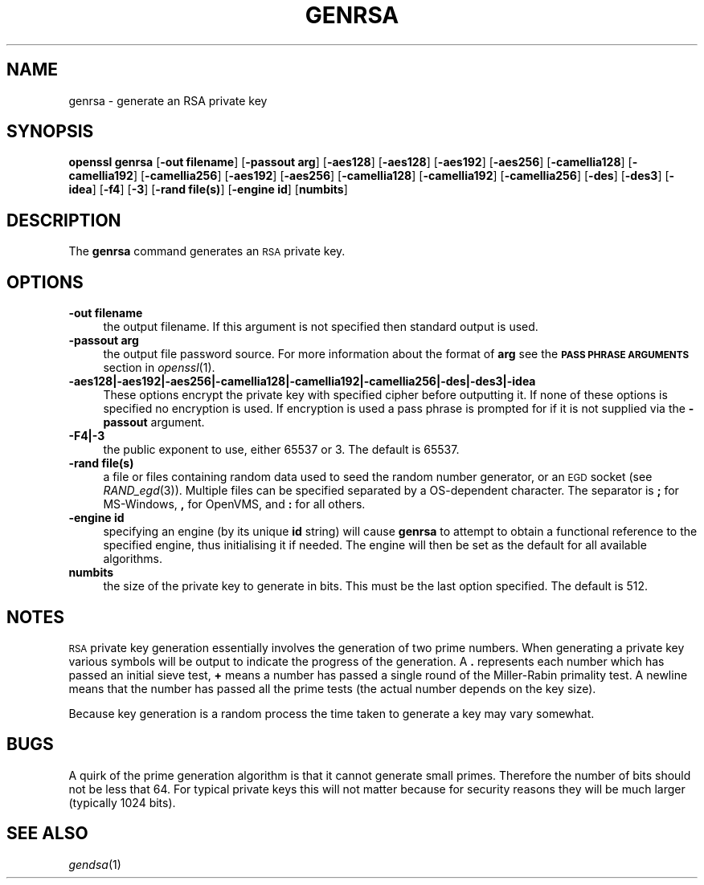 .\" Automatically generated by Pod::Man 2.28 (Pod::Simple 3.29)
.\"
.\" Standard preamble:
.\" ========================================================================
.de Sp \" Vertical space (when we can't use .PP)
.if t .sp .5v
.if n .sp
..
.de Vb \" Begin verbatim text
.ft CW
.nf
.ne \\$1
..
.de Ve \" End verbatim text
.ft R
.fi
..
.\" Set up some character translations and predefined strings.  \*(-- will
.\" give an unbreakable dash, \*(PI will give pi, \*(L" will give a left
.\" double quote, and \*(R" will give a right double quote.  \*(C+ will
.\" give a nicer C++.  Capital omega is used to do unbreakable dashes and
.\" therefore won't be available.  \*(C` and \*(C' expand to `' in nroff,
.\" nothing in troff, for use with C<>.
.tr \(*W-
.ds C+ C\v'-.1v'\h'-1p'\s-2+\h'-1p'+\s0\v'.1v'\h'-1p'
.ie n \{\
.    ds -- \(*W-
.    ds PI pi
.    if (\n(.H=4u)&(1m=24u) .ds -- \(*W\h'-12u'\(*W\h'-12u'-\" diablo 10 pitch
.    if (\n(.H=4u)&(1m=20u) .ds -- \(*W\h'-12u'\(*W\h'-8u'-\"  diablo 12 pitch
.    ds L" ""
.    ds R" ""
.    ds C` ""
.    ds C' ""
'br\}
.el\{\
.    ds -- \|\(em\|
.    ds PI \(*p
.    ds L" ``
.    ds R" ''
.    ds C`
.    ds C'
'br\}
.\"
.\" Escape single quotes in literal strings from groff's Unicode transform.
.ie \n(.g .ds Aq \(aq
.el       .ds Aq '
.\"
.\" If the F register is turned on, we'll generate index entries on stderr for
.\" titles (.TH), headers (.SH), subsections (.SS), items (.Ip), and index
.\" entries marked with X<> in POD.  Of course, you'll have to process the
.\" output yourself in some meaningful fashion.
.\"
.\" Avoid warning from groff about undefined register 'F'.
.de IX
..
.nr rF 0
.if \n(.g .if rF .nr rF 1
.if (\n(rF:(\n(.g==0)) \{
.    if \nF \{
.        de IX
.        tm Index:\\$1\t\\n%\t"\\$2"
..
.        if !\nF==2 \{
.            nr % 0
.            nr F 2
.        \}
.    \}
.\}
.rr rF
.\"
.\" Accent mark definitions (@(#)ms.acc 1.5 88/02/08 SMI; from UCB 4.2).
.\" Fear.  Run.  Save yourself.  No user-serviceable parts.
.    \" fudge factors for nroff and troff
.if n \{\
.    ds #H 0
.    ds #V .8m
.    ds #F .3m
.    ds #[ \f1
.    ds #] \fP
.\}
.if t \{\
.    ds #H ((1u-(\\\\n(.fu%2u))*.13m)
.    ds #V .6m
.    ds #F 0
.    ds #[ \&
.    ds #] \&
.\}
.    \" simple accents for nroff and troff
.if n \{\
.    ds ' \&
.    ds ` \&
.    ds ^ \&
.    ds , \&
.    ds ~ ~
.    ds /
.\}
.if t \{\
.    ds ' \\k:\h'-(\\n(.wu*8/10-\*(#H)'\'\h"|\\n:u"
.    ds ` \\k:\h'-(\\n(.wu*8/10-\*(#H)'\`\h'|\\n:u'
.    ds ^ \\k:\h'-(\\n(.wu*10/11-\*(#H)'^\h'|\\n:u'
.    ds , \\k:\h'-(\\n(.wu*8/10)',\h'|\\n:u'
.    ds ~ \\k:\h'-(\\n(.wu-\*(#H-.1m)'~\h'|\\n:u'
.    ds / \\k:\h'-(\\n(.wu*8/10-\*(#H)'\z\(sl\h'|\\n:u'
.\}
.    \" troff and (daisy-wheel) nroff accents
.ds : \\k:\h'-(\\n(.wu*8/10-\*(#H+.1m+\*(#F)'\v'-\*(#V'\z.\h'.2m+\*(#F'.\h'|\\n:u'\v'\*(#V'
.ds 8 \h'\*(#H'\(*b\h'-\*(#H'
.ds o \\k:\h'-(\\n(.wu+\w'\(de'u-\*(#H)/2u'\v'-.3n'\*(#[\z\(de\v'.3n'\h'|\\n:u'\*(#]
.ds d- \h'\*(#H'\(pd\h'-\w'~'u'\v'-.25m'\f2\(hy\fP\v'.25m'\h'-\*(#H'
.ds D- D\\k:\h'-\w'D'u'\v'-.11m'\z\(hy\v'.11m'\h'|\\n:u'
.ds th \*(#[\v'.3m'\s+1I\s-1\v'-.3m'\h'-(\w'I'u*2/3)'\s-1o\s+1\*(#]
.ds Th \*(#[\s+2I\s-2\h'-\w'I'u*3/5'\v'-.3m'o\v'.3m'\*(#]
.ds ae a\h'-(\w'a'u*4/10)'e
.ds Ae A\h'-(\w'A'u*4/10)'E
.    \" corrections for vroff
.if v .ds ~ \\k:\h'-(\\n(.wu*9/10-\*(#H)'\s-2\u~\d\s+2\h'|\\n:u'
.if v .ds ^ \\k:\h'-(\\n(.wu*10/11-\*(#H)'\v'-.4m'^\v'.4m'\h'|\\n:u'
.    \" for low resolution devices (crt and lpr)
.if \n(.H>23 .if \n(.V>19 \
\{\
.    ds : e
.    ds 8 ss
.    ds o a
.    ds d- d\h'-1'\(ga
.    ds D- D\h'-1'\(hy
.    ds th \o'bp'
.    ds Th \o'LP'
.    ds ae ae
.    ds Ae AE
.\}
.rm #[ #] #H #V #F C
.\" ========================================================================
.\"
.IX Title "GENRSA 1"
.TH GENRSA 1 "2015-06-11" "1.0.0s" "OpenSSL"
.\" For nroff, turn off justification.  Always turn off hyphenation; it makes
.\" way too many mistakes in technical documents.
.if n .ad l
.nh
.SH "NAME"
genrsa \- generate an RSA private key
.SH "SYNOPSIS"
.IX Header "SYNOPSIS"
\&\fBopenssl\fR \fBgenrsa\fR
[\fB\-out filename\fR]
[\fB\-passout arg\fR]
[\fB\-aes128\fR]
[\fB\-aes128\fR]
[\fB\-aes192\fR]
[\fB\-aes256\fR]
[\fB\-camellia128\fR]
[\fB\-camellia192\fR]
[\fB\-camellia256\fR]
[\fB\-aes192\fR]
[\fB\-aes256\fR]
[\fB\-camellia128\fR]
[\fB\-camellia192\fR]
[\fB\-camellia256\fR]
[\fB\-des\fR]
[\fB\-des3\fR]
[\fB\-idea\fR]
[\fB\-f4\fR]
[\fB\-3\fR]
[\fB\-rand file(s)\fR]
[\fB\-engine id\fR]
[\fBnumbits\fR]
.SH "DESCRIPTION"
.IX Header "DESCRIPTION"
The \fBgenrsa\fR command generates an \s-1RSA\s0 private key.
.SH "OPTIONS"
.IX Header "OPTIONS"
.IP "\fB\-out filename\fR" 4
.IX Item "-out filename"
the output filename. If this argument is not specified then standard output is
used.
.IP "\fB\-passout arg\fR" 4
.IX Item "-passout arg"
the output file password source. For more information about the format of \fBarg\fR
see the \fB\s-1PASS PHRASE ARGUMENTS\s0\fR section in \fIopenssl\fR\|(1).
.IP "\fB\-aes128|\-aes192|\-aes256|\-camellia128|\-camellia192|\-camellia256|\-des|\-des3|\-idea\fR" 4
.IX Item "-aes128|-aes192|-aes256|-camellia128|-camellia192|-camellia256|-des|-des3|-idea"
These options encrypt the private key with specified
cipher before outputting it. If none of these options is
specified no encryption is used. If encryption is used a pass phrase is prompted
for if it is not supplied via the \fB\-passout\fR argument.
.IP "\fB\-F4|\-3\fR" 4
.IX Item "-F4|-3"
the public exponent to use, either 65537 or 3. The default is 65537.
.IP "\fB\-rand file(s)\fR" 4
.IX Item "-rand file(s)"
a file or files containing random data used to seed the random number
generator, or an \s-1EGD\s0 socket (see \fIRAND_egd\fR\|(3)).
Multiple files can be specified separated by a OS-dependent character.
The separator is \fB;\fR for MS-Windows, \fB,\fR for OpenVMS, and \fB:\fR for
all others.
.IP "\fB\-engine id\fR" 4
.IX Item "-engine id"
specifying an engine (by its unique \fBid\fR string) will cause \fBgenrsa\fR
to attempt to obtain a functional reference to the specified engine,
thus initialising it if needed. The engine will then be set as the default
for all available algorithms.
.IP "\fBnumbits\fR" 4
.IX Item "numbits"
the size of the private key to generate in bits. This must be the last option
specified. The default is 512.
.SH "NOTES"
.IX Header "NOTES"
\&\s-1RSA\s0 private key generation essentially involves the generation of two prime
numbers. When generating a private key various symbols will be output to
indicate the progress of the generation. A \fB.\fR represents each number which
has passed an initial sieve test, \fB+\fR means a number has passed a single
round of the Miller-Rabin primality test. A newline means that the number has
passed all the prime tests (the actual number depends on the key size).
.PP
Because key generation is a random process the time taken to generate a key
may vary somewhat.
.SH "BUGS"
.IX Header "BUGS"
A quirk of the prime generation algorithm is that it cannot generate small
primes. Therefore the number of bits should not be less that 64. For typical
private keys this will not matter because for security reasons they will
be much larger (typically 1024 bits).
.SH "SEE ALSO"
.IX Header "SEE ALSO"
\&\fIgendsa\fR\|(1)

